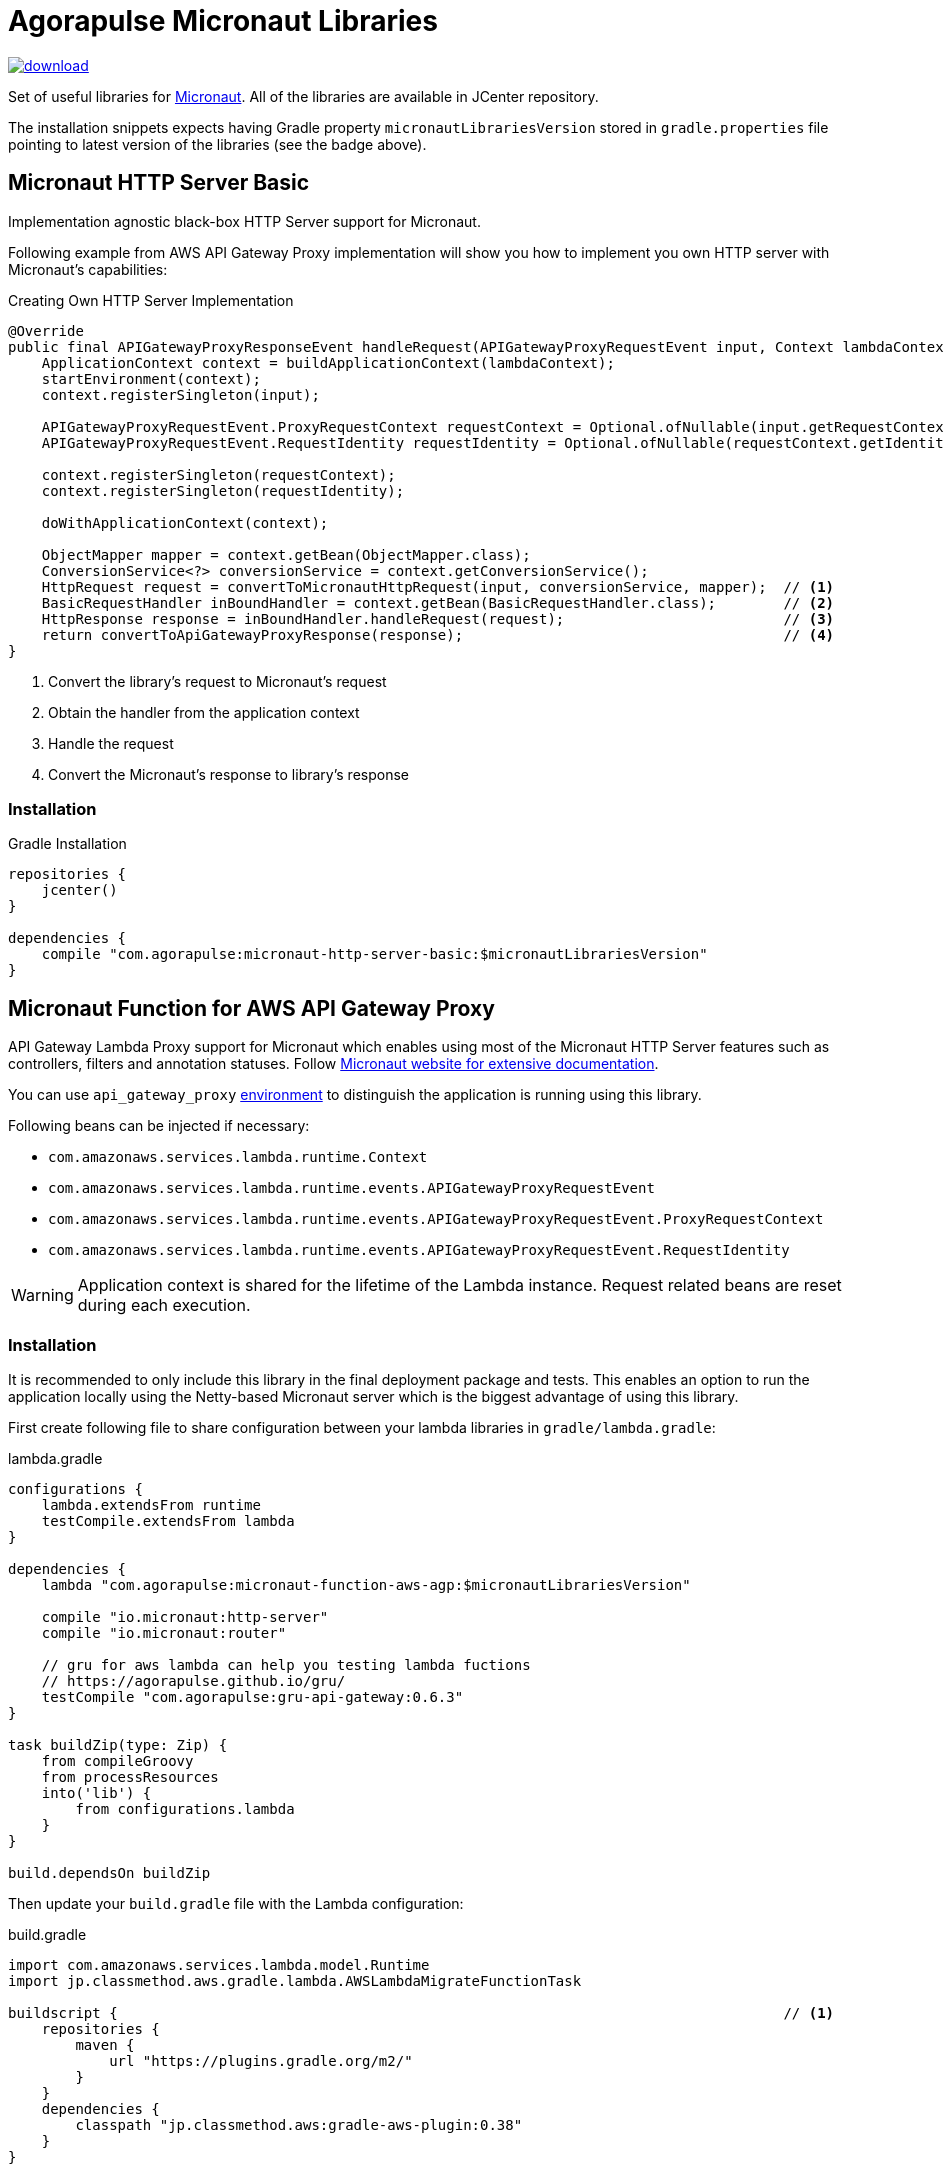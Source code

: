= Agorapulse Micronaut Libraries

image::https://api.bintray.com/packages/agorapulse/libs/micronaut-http-server-basic/images/download.svg[link="https://bintray.com/agorapulse/libs/micronaut-http-server-basic/_latestVersion"]

Set of useful libraries for http://micronaut.io[Micronaut]. All of the libraries are available in JCenter repository.

The installation snippets expects having Gradle property `micronautLibrariesVersion` stored in `gradle.properties` file
pointing to latest version of the libraries (see the badge above).

== Micronaut HTTP Server Basic

Implementation agnostic black-box HTTP Server support for Micronaut.

Following example from AWS API Gateway Proxy implementation will show you how to implement you own HTTP server
with Micronaut's capabilities:

[source,java,indent=0,options="nowrap"]
.Creating Own HTTP Server Implementation
----
@Override
public final APIGatewayProxyResponseEvent handleRequest(APIGatewayProxyRequestEvent input, Context lambdaContext) {
    ApplicationContext context = buildApplicationContext(lambdaContext);
    startEnvironment(context);
    context.registerSingleton(input);

    APIGatewayProxyRequestEvent.ProxyRequestContext requestContext = Optional.ofNullable(input.getRequestContext()).orElseGet(APIGatewayProxyRequestEvent.ProxyRequestContext::new);
    APIGatewayProxyRequestEvent.RequestIdentity requestIdentity = Optional.ofNullable(requestContext.getIdentity()).orElseGet(APIGatewayProxyRequestEvent.RequestIdentity::new);

    context.registerSingleton(requestContext);
    context.registerSingleton(requestIdentity);

    doWithApplicationContext(context);

    ObjectMapper mapper = context.getBean(ObjectMapper.class);
    ConversionService<?> conversionService = context.getConversionService();
    HttpRequest request = convertToMicronautHttpRequest(input, conversionService, mapper);  // <1>
    BasicRequestHandler inBoundHandler = context.getBean(BasicRequestHandler.class);        // <2>
    HttpResponse response = inBoundHandler.handleRequest(request);                          // <3>
    return convertToApiGatewayProxyResponse(response);                                      // <4>
}
----
<1> Convert the library's request to Micronaut's request
<2> Obtain the handler from the application context
<3> Handle the request
<4> Convert the Micronaut's response to library's response

=== Installation

[source,indent=0,options="nowrap"]
.Gradle Installation
----
repositories {
    jcenter()
}

dependencies {
    compile "com.agorapulse:micronaut-http-server-basic:$micronautLibrariesVersion"
}
----

== Micronaut Function for AWS API Gateway Proxy
API Gateway Lambda Proxy support for Micronaut which enables using most of the Micronaut HTTP Server features such
as controllers, filters and annotation statuses. Follow http://docs.micronaut.io/latest/guide/index.html[Micronaut website for extensive documentation].

You can use `api_gateway_proxy` https://docs.micronaut.io/latest/guide/index.html#environments[environment]
to distinguish the application is running using this library.

Following beans can be injected if necessary:

  * `com.amazonaws.services.lambda.runtime.Context`
  * `com.amazonaws.services.lambda.runtime.events.APIGatewayProxyRequestEvent`
  * `com.amazonaws.services.lambda.runtime.events.APIGatewayProxyRequestEvent.ProxyRequestContext`
  * `com.amazonaws.services.lambda.runtime.events.APIGatewayProxyRequestEvent.RequestIdentity`

WARNING: Application context is shared for the lifetime of the Lambda instance. Request related beans are reset
during each execution.

=== Installation

It is recommended to only include this library in the final deployment package and tests. This enables an option
to run the application locally using the Netty-based Micronaut server which is the biggest advantage of using this library.

First create following file to share configuration between your lambda libraries in `gradle/lambda.gradle`:

[source,indent=0,options="nowrap"]
.lambda.gradle
----
configurations {
    lambda.extendsFrom runtime
    testCompile.extendsFrom lambda
}

dependencies {
    lambda "com.agorapulse:micronaut-function-aws-agp:$micronautLibrariesVersion"

    compile "io.micronaut:http-server"
    compile "io.micronaut:router"

    // gru for aws lambda can help you testing lambda fuctions
    // https://agorapulse.github.io/gru/
    testCompile "com.agorapulse:gru-api-gateway:0.6.3"
}

task buildZip(type: Zip) {
    from compileGroovy
    from processResources
    into('lib') {
        from configurations.lambda
    }
}

build.dependsOn buildZip
----

Then update your `build.gradle` file with the Lambda configuration:

[source,indent=0,options="nowrap"]
.build.gradle
----
import com.amazonaws.services.lambda.model.Runtime
import jp.classmethod.aws.gradle.lambda.AWSLambdaMigrateFunctionTask

buildscript {                                                                               // <1>
    repositories {
        maven {
            url "https://plugins.gradle.org/m2/"
        }
    }
    dependencies {
        classpath "jp.classmethod.aws:gradle-aws-plugin:0.38"
    }
}

apply from: 'gradle/lambda.gradle'                                                          // <2>
apply plugin: 'jp.classmethod.aws.lambda'                                                   // <3>

task deployLambda(type: AWSLambdaMigrateFunctionTask, dependsOn: build, group: 'deploy')  { // <4>
    // these values must always be the same
    handler = 'com.agorapulse.micronaut.agp.ApiGatewayProxyHandler::handleRequest'
    runtime = Runtime.Java8
    zipFile = buildZip.archivePath

    // these values are up to you to reflect you configuration
    functionName = 'MicronautExamplePlanets'
    role = "arn:aws:iam::281741939716:role/service-role/MicronautExamples"
    memorySize = 512
    timeout = 60
}
----
<1> Add AWS Lambda Gradle Plugin to the Gradle's classpath
<2> Apply the script we've created in the first step
<3> Apply AWS Lambda Gradle Plugin
<4> Create the deployment task


=== Local server

As your lambda is using Micronaut's controllers and other capabilities you can easily run the lambdas
using Micronaut HTTP Netty server. Here's the example of local server's build file:

[source,indent=0,options="nowrap"]
----
apply plugin: "application"
apply plugin: "com.github.johnrengelman.shadow"

dependencies {
    // lambda projects
    compile project(':examples/planets')
    compile project(':examples/spacecrafts')

    // for local dynamodb mock
    compile "com.agorapulse:dru-client-dynamodb:${druVersion}"

    // for mocking of lambda context
    compile "com.agorapulse:gru-api-gateway:$gruVersion"


    // local netty server
    compile "io.micronaut:http-server-netty"

}


shadowJar {
    mergeServiceFiles()
}

runShadow {
    // run in dev environment by default
    systemProperties 'micronaut.environments': 'dev'
}

// your application class
mainClassName = "com.agorapulse.micronaut.http.examples.Application"
----

The application class looks very simple:

[source,java,indent=0,options="nowrap"]
----
package com.agorapulse.micronaut.http.examples;

import io.micronaut.runtime.Micronaut;

class Application {

    static void main(String[] args) {
        Micronaut.run(Application.class);
    }

}
----

Now you can run the server using `./gradlew shadowRun`. The server runs on random port by default.
You can add following `application-dev.yml` file to `src/main/resources` of the `local-server` project to fix the number of the port:

.application-dev.yml
----
micronaut:
  server:
    port: 46054
----

== Micronaut Grails

Micronaut Grails package helps using Micronaut beans in the Grails application. There are two additional features which
cannot be found the official Spring support for Micronaut:

  1. Micronaut beans' names defaults to lower-cased simple name of the class as expected by Grails
  2. Ability to reuse existing properties declared by Grails - e.g. `grails.redis.port` can be injected as `@Value('${redis.port}')`


=== Instalation

[source,indent=0,options="nowrap"]
.Gradle Installation
----
repositories {
    jcenter()
}

dependencies {
    compileOnly "com.agorapulse:micronaut-grails:$micronautLibrariesVersion"
}
----

TIP: If you plan to reuse same library for Micronaut and Grails, you can declare the dependency as  `compileOnly`.

=== Usage

First, create a Spring configuration class which will create the processor bean:


[source,java,indent=0,options="nowrap"]
----
package com.agorapulse.micronaut.grails.example;

import org.springframework.context.annotation.Bean;
import org.springframework.context.annotation.Configuration;
import com.agorapulse.micronaut.grails.GrailsMicronautBeanProcessor;


@Configuration
public class GrailsConfig {

    @Bean
    public GrailsMicronautBeanProcessor widgetProcessor() {
        GrailsMicronautBeanProcessor.builder().addType('widget', Widget.class).build(); // <1>
    }

}
----
<1> List all classes of beans you want to include into Spring application context.

Second, create `spring.factories` descriptor which will automatically load the configuration once on classpath.

.spring.factories
----
org.springframework.boot.autoconfigure.EnableAutoConfiguration=com.agorapulse.micronaut.grails.example.GrailsConfig
----
